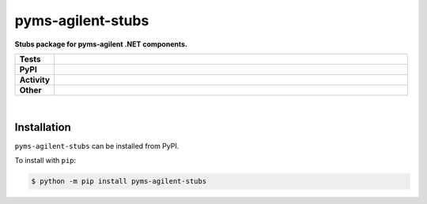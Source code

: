 ###################
pyms-agilent-stubs
###################

.. start short_desc

**Stubs package for pyms-agilent .NET components.**

.. end short_desc


.. start shields

.. list-table::
	:stub-columns: 1
	:widths: 10 90

	* - Tests
	  - |travis| |actions_windows| |actions_macos| |codefactor|
	* - PyPI
	  - |pypi-version| |supported-versions| |supported-implementations| |wheel|
	* - Activity
	  - |commits-latest| |commits-since| |maintained|
	* - Other
	  - |license| |language| |requires| |pre_commit|



.. |travis| image:: https://img.shields.io/travis/com/domdfcoding/pyms-agilent-stubs/master?logo=travis
	:target: https://travis-ci.com/domdfcoding/pyms-agilent-stubs
	:alt: Travis Build Status

.. |actions_windows| image:: https://github.com/domdfcoding/pyms-agilent-stubs/workflows/Windows%20Tests/badge.svg
	:target: https://github.com/domdfcoding/pyms-agilent-stubs/actions?query=workflow%3A%22Windows+Tests%22
	:alt: Windows Tests Status

.. |actions_macos| image:: https://github.com/domdfcoding/pyms-agilent-stubs/workflows/macOS%20Tests/badge.svg
	:target: https://github.com/domdfcoding/pyms-agilent-stubs/actions?query=workflow%3A%22macOS+Tests%22
	:alt: macOS Tests Status

.. |requires| image:: https://requires.io/github/domdfcoding/pyms-agilent-stubs/requirements.svg?branch=master
	:target: https://requires.io/github/domdfcoding/pyms-agilent-stubs/requirements/?branch=master
	:alt: Requirements Status

.. |codefactor| image:: https://img.shields.io/codefactor/grade/github/domdfcoding/pyms-agilent-stubs?logo=codefactor
	:target: https://www.codefactor.io/repository/github/domdfcoding/pyms-agilent-stubs
	:alt: CodeFactor Grade

.. |pypi-version| image:: https://img.shields.io/pypi/v/pyms-agilent-stubs
	:target: https://pypi.org/project/pyms-agilent-stubs/
	:alt: PyPI - Package Version

.. |supported-versions| image:: https://img.shields.io/pypi/pyversions/pyms-agilent-stubs?logo=python&logoColor=white
	:target: https://pypi.org/project/pyms-agilent-stubs/
	:alt: PyPI - Supported Python Versions

.. |supported-implementations| image:: https://img.shields.io/pypi/implementation/pyms-agilent-stubs
	:target: https://pypi.org/project/pyms-agilent-stubs/
	:alt: PyPI - Supported Implementations

.. |wheel| image:: https://img.shields.io/pypi/wheel/pyms-agilent-stubs
	:target: https://pypi.org/project/pyms-agilent-stubs/
	:alt: PyPI - Wheel

.. |license| image:: https://img.shields.io/github/license/domdfcoding/pyms-agilent-stubs
	:target: https://github.com/domdfcoding/pyms-agilent-stubs/blob/master/LICENSE
	:alt: License

.. |language| image:: https://img.shields.io/github/languages/top/domdfcoding/pyms-agilent-stubs
	:alt: GitHub top language

.. |commits-since| image:: https://img.shields.io/github/commits-since/domdfcoding/pyms-agilent-stubs/v0.0.0
	:target: https://github.com/domdfcoding/pyms-agilent-stubs/pulse
	:alt: GitHub commits since tagged version

.. |commits-latest| image:: https://img.shields.io/github/last-commit/domdfcoding/pyms-agilent-stubs
	:target: https://github.com/domdfcoding/pyms-agilent-stubs/commit/master
	:alt: GitHub last commit

.. |maintained| image:: https://img.shields.io/maintenance/yes/2020
	:alt: Maintenance

.. |pre_commit| image:: https://img.shields.io/badge/pre--commit-enabled-brightgreen?logo=pre-commit&logoColor=white
	:target: https://github.com/pre-commit/pre-commit
	:alt: pre-commit

.. end shields

|

Installation
--------------

.. start installation

``pyms-agilent-stubs`` can be installed from PyPI.

To install with ``pip``:

.. code-block:: bash

	$ python -m pip install pyms-agilent-stubs

.. end installation
